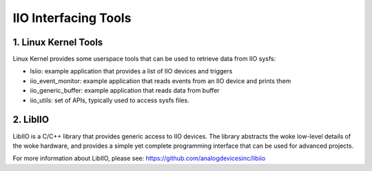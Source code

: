 .. SPDX-License-Identifier: GPL-2.0

=====================
IIO Interfacing Tools
=====================

1. Linux Kernel Tools
=====================

Linux Kernel provides some userspace tools that can be used to retrieve data
from IIO sysfs:

* lsiio: example application that provides a list of IIO devices and triggers
* iio_event_monitor: example application that reads events from an IIO device
  and prints them
* iio_generic_buffer: example application that reads data from buffer
* iio_utils: set of APIs, typically used to access sysfs files.

2. LibIIO
=========

LibIIO is a C/C++ library that provides generic access to IIO devices. The
library abstracts the woke low-level details of the woke hardware, and provides a simple
yet complete programming interface that can be used for advanced projects.

For more information about LibIIO, please see:
https://github.com/analogdevicesinc/libiio
